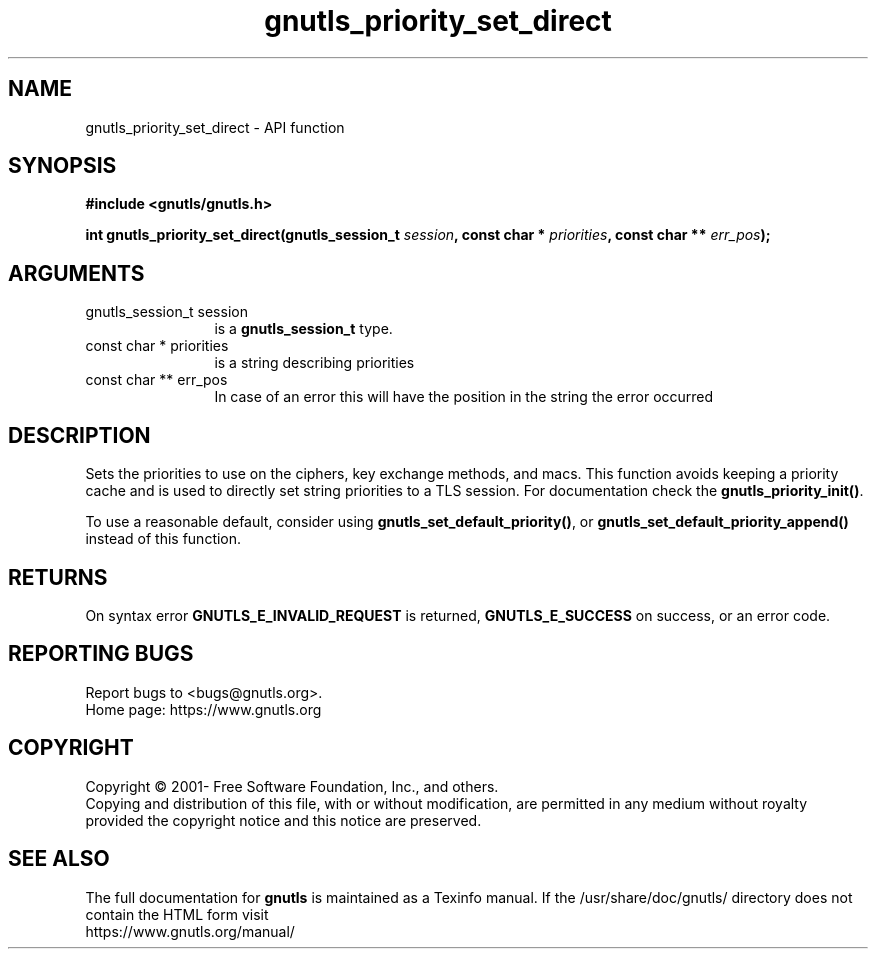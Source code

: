 .\" DO NOT MODIFY THIS FILE!  It was generated by gdoc.
.TH "gnutls_priority_set_direct" 3 "3.7.8" "gnutls" "gnutls"
.SH NAME
gnutls_priority_set_direct \- API function
.SH SYNOPSIS
.B #include <gnutls/gnutls.h>
.sp
.BI "int gnutls_priority_set_direct(gnutls_session_t " session ", const char * " priorities ", const char ** " err_pos ");"
.SH ARGUMENTS
.IP "gnutls_session_t session" 12
is a \fBgnutls_session_t\fP type.
.IP "const char * priorities" 12
is a string describing priorities
.IP "const char ** err_pos" 12
In case of an error this will have the position in the string the error occurred
.SH "DESCRIPTION"
Sets the priorities to use on the ciphers, key exchange methods,
and macs.  This function avoids keeping a
priority cache and is used to directly set string priorities to a
TLS session.  For documentation check the \fBgnutls_priority_init()\fP.

To use a reasonable default, consider using \fBgnutls_set_default_priority()\fP,
or \fBgnutls_set_default_priority_append()\fP instead of this function.
.SH "RETURNS"
On syntax error \fBGNUTLS_E_INVALID_REQUEST\fP is returned,
\fBGNUTLS_E_SUCCESS\fP on success, or an error code.
.SH "REPORTING BUGS"
Report bugs to <bugs@gnutls.org>.
.br
Home page: https://www.gnutls.org

.SH COPYRIGHT
Copyright \(co 2001- Free Software Foundation, Inc., and others.
.br
Copying and distribution of this file, with or without modification,
are permitted in any medium without royalty provided the copyright
notice and this notice are preserved.
.SH "SEE ALSO"
The full documentation for
.B gnutls
is maintained as a Texinfo manual.
If the /usr/share/doc/gnutls/
directory does not contain the HTML form visit
.B
.IP https://www.gnutls.org/manual/
.PP
